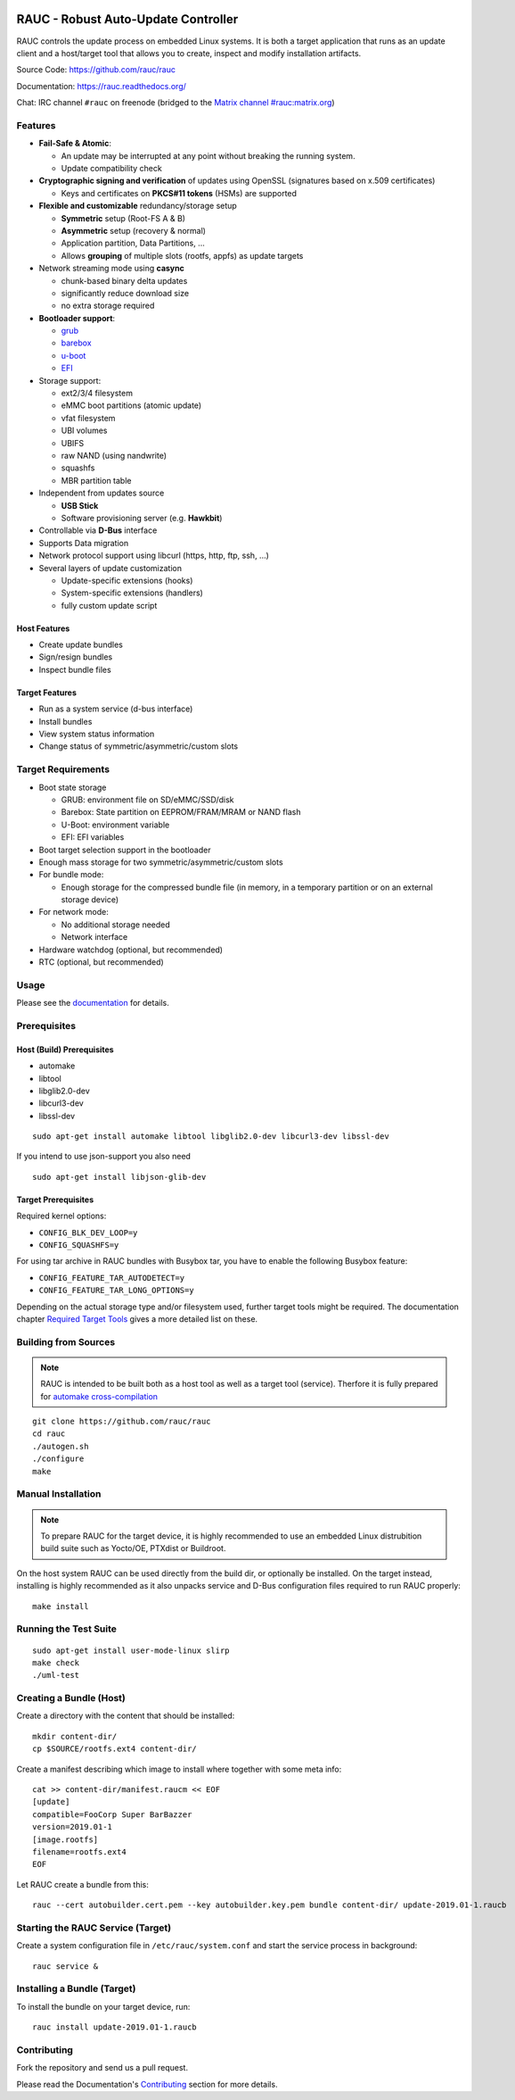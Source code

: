 .. image:: rauc_logo_small.png
   :alt: RAUC logo
   :align: center

RAUC - Robust Auto-Update Controller
====================================

|LGPLv2.1| |Travis_branch| |Codecov_branch| |Coverity| |lgtm| |Documentation| |Matrix|

RAUC controls the update process on embedded Linux systems. It is both a target
application that runs as an update client and a host/target tool
that allows you to create, inspect and modify installation artifacts.

Source Code: https://github.com/rauc/rauc

Documentation: https://rauc.readthedocs.org/

Chat: IRC channel ``#rauc`` on freenode (bridged to the
`Matrix channel #rauc:matrix.org <https://riot.im/app/#/room/#rauc:matrix.org>`_)

Features
--------

* **Fail-Safe & Atomic**:

  * An update may be interrupted at any point without breaking the running
    system.
  * Update compatibility check
* **Cryptographic signing and verification** of updates using OpenSSL (signatures
  based on x.509 certificates)

  * Keys and certificates on **PKCS#11 tokens** (HSMs) are supported
* **Flexible and customizable** redundancy/storage setup

  * **Symmetric** setup (Root-FS A & B)
  * **Asymmetric** setup (recovery & normal)
  * Application partition, Data Partitions, ...
  * Allows **grouping** of multiple slots (rootfs, appfs) as update targets
* Network streaming mode using **casync**

  * chunk-based binary delta updates
  * significantly reduce download size
  * no extra storage required
* **Bootloader support**:

  * `grub <https://www.gnu.org/software/grub/>`_
  * `barebox <http://barebox.org/>`_
  * `u-boot <http://www.denx.de/wiki/U-Boot>`_
  * `EFI <https://de.wikipedia.org/wiki/Unified_Extensible_Firmware_Interface>`_
* Storage support:

  * ext2/3/4 filesystem
  * eMMC boot partitions (atomic update)
  * vfat filesystem
  * UBI volumes
  * UBIFS
  * raw NAND (using nandwrite)
  * squashfs
  * MBR partition table
* Independent from updates source

  * **USB Stick**
  * Software provisioning server (e.g. **Hawkbit**)
* Controllable via **D-Bus** interface
* Supports Data migration
* Network protocol support using libcurl (https, http, ftp, ssh, ...)
* Several layers of update customization

  * Update-specific extensions (hooks)
  * System-specific extensions (handlers)
  * fully custom update script

Host Features
~~~~~~~~~~~~~

*  Create update bundles
*  Sign/resign bundles
*  Inspect bundle files

Target Features
~~~~~~~~~~~~~~~

*  Run as a system service (d-bus interface)
*  Install bundles
*  View system status information
*  Change status of symmetric/asymmetric/custom slots

Target Requirements
-------------------

* Boot state storage

  * GRUB: environment file on SD/eMMC/SSD/disk
  * Barebox: State partition on EEPROM/FRAM/MRAM or NAND flash
  * U-Boot: environment variable
  * EFI: EFI variables
* Boot target selection support in the bootloader
* Enough mass storage for two symmetric/asymmetric/custom slots
* For bundle mode:

  * Enough storage for the compressed bundle file (in memory, in a temporary
    partition or on an external storage device)
* For network mode:

  * No additional storage needed
  * Network interface
* Hardware watchdog (optional, but recommended)
* RTC (optional, but recommended)

Usage
-----

Please see the `documentation <https://rauc.readthedocs.org/>`__ for
details.

Prerequisites
-------------

Host (Build) Prerequisites
~~~~~~~~~~~~~~~~~~~~~~~~~~

-  automake
-  libtool
-  libglib2.0-dev
-  libcurl3-dev
-  libssl-dev

::

   sudo apt-get install automake libtool libglib2.0-dev libcurl3-dev libssl-dev

If you intend to use json-support you also need

::

    sudo apt-get install libjson-glib-dev

Target Prerequisites
~~~~~~~~~~~~~~~~~~~~

Required kernel options:

-  ``CONFIG_BLK_DEV_LOOP=y``
-  ``CONFIG_SQUASHFS=y``

For using tar archive in RAUC bundles with Busybox tar, you have to enable the
following Busybox feature:

-  ``CONFIG_FEATURE_TAR_AUTODETECT=y``
-  ``CONFIG_FEATURE_TAR_LONG_OPTIONS=y``

Depending on the actual storage type and/or filesystem used, further target
tools might be required.
The documentation chapter
`Required Target Tools <http://rauc.readthedocs.io/en/latest/integration.html#required-target-tools>`_
gives a more detailed list on these.

Building from Sources
---------------------

.. note:: RAUC is intended to be built both as a host tool as well as a target
   tool (service). Therfore it is fully prepared for `automake cross-compilation
   <https://www.gnu.org/software/automake/manual/html_node/Cross_002dCompilation.html>`_

::

    git clone https://github.com/rauc/rauc
    cd rauc
    ./autogen.sh
    ./configure
    make

Manual Installation
-------------------

.. note:: To prepare RAUC for the target device, it is highly recommended to
  use an embedded Linux distrubition build suite such as Yocto/OE, PTXdist or
  Buildroot.

On the host system RAUC can be used directly from the build dir, or optionally
be installed. On the target instead, installing is highly recommended as it
also unpacks service and D-Bus configuration files required to run RAUC
properly::

    make install

Running the Test Suite
----------------------

::

    sudo apt-get install user-mode-linux slirp
    make check
    ./uml-test

Creating a Bundle (Host)
------------------------

Create a directory with the content that should be installed::

    mkdir content-dir/
    cp $SOURCE/rootfs.ext4 content-dir/

Create a manifest describing which image to install where together with some
meta info::

    cat >> content-dir/manifest.raucm << EOF
    [update]
    compatible=FooCorp Super BarBazzer
    version=2019.01-1
    [image.rootfs]
    filename=rootfs.ext4
    EOF

Let RAUC create a bundle from this::

    rauc --cert autobuilder.cert.pem --key autobuilder.key.pem bundle content-dir/ update-2019.01-1.raucb

Starting the RAUC Service (Target)
----------------------------------

Create a system configuration file in ``/etc/rauc/system.conf`` and start the
service process in background::

    rauc service &

Installing a Bundle (Target)
----------------------------

To install the bundle on your target device, run::

    rauc install update-2019.01-1.raucb

Contributing
------------

Fork the repository and send us a pull request.

Please read the Documentation's
`Contributing <http://rauc.readthedocs.io/en/latest/contributing.html>`_
section for more details.

.. |LGPLv2.1| image:: https://img.shields.io/badge/license-LGPLv2.1-blue.svg
   :target: https://raw.githubusercontent.com/rauc/rauc/master/COPYING
.. |Travis_branch| image:: https://img.shields.io/travis/com/rauc/rauc/master.svg
   :target: https://travis-ci.com/rauc/rauc
.. |Codecov_branch| image:: https://codecov.io/gh/rauc/rauc/branch/master/graph/badge.svg
   :target: https://codecov.io/gh/rauc/rauc
.. |Coverity| image:: https://img.shields.io/coverity/scan/5085.svg
   :target: https://scan.coverity.com/projects/5085
.. |Documentation| image:: https://readthedocs.org/projects/rauc/badge/?version=latest
   :target: http://rauc.readthedocs.org/en/latest/?badge=latest
.. |Matrix| image:: https://matrix.to/img/matrix-badge.svg
   :target: https://riot.im/app/#/room/#rauc:matrix.org
.. |lgtm| image:: https://img.shields.io/lgtm/grade/cpp/g/rauc/rauc.svg?logo=lgtm&logoWidth=18
   :target: https://lgtm.com/projects/g/rauc/rauc/context:cpp

